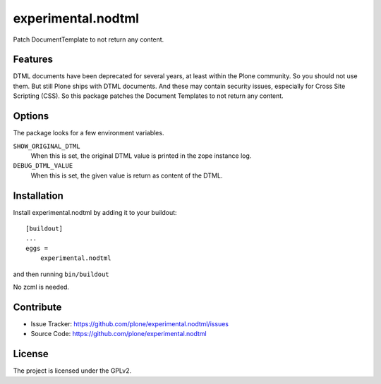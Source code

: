 .. This README is meant for consumption by humans and pypi. Pypi can render rst files so please do not use Sphinx features.
   If you want to learn more about writing documentation, please check out: http://docs.plone.org/about/documentation_styleguide.html
   This text does not appear on pypi or github. It is a comment.

==============================================================================
experimental.nodtml
==============================================================================

Patch DocumentTemplate to not return any content.


Features
--------

DTML documents have been deprecated for several years, at least within
the Plone community.  So you should not use them.  But still Plone
ships with DTML documents.  And these may contain security issues,
especially for Cross Site Scripting (CSS).  So this package patches
the Document Templates to not return any content.


Options
-------

The package looks for a few environment variables.

``SHOW_ORIGINAL_DTML``
    When this is set, the original DTML value is printed in the zope instance log.

``DEBUG_DTML_VALUE``
    When this is set, the given value is return as content of the DTML.


Installation
------------

Install experimental.nodtml by adding it to your buildout::

    [buildout]
    ...
    eggs =
        experimental.nodtml

and then running ``bin/buildout``

No zcml is needed.


Contribute
----------

- Issue Tracker: https://github.com/plone/experimental.nodtml/issues
- Source Code: https://github.com/plone/experimental.nodtml


License
-------

The project is licensed under the GPLv2.
